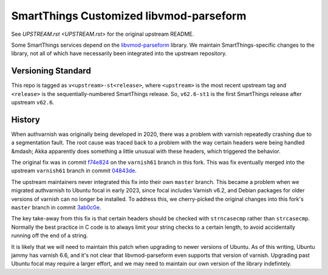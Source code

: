 =========================================
SmartThings Customized libvmod-parseform
=========================================

See `UPSTREAM.rst <UPSTREAM.rst>` for the original upstream README.

Some SmartThings services depend on the `libvmod-parseform <(https://github.com/xcir/libvmod-parseform/>`_ library.  We maintain SmartThings-specific changes to the library, not all of which have necessarily been integrated into the upstream repository.

--------------------
Versioning Standard
--------------------

This repo is tagged as ``v<upstream>-st<release>``, where ``<upstream>`` is the most recent upstream tag and ``<release>`` is the sequentially-numbered SmartThings release.  So, ``v62.6-st1`` is the first SmartThings release after upstream ``v62.6``.

--------
History
--------

When authvarnish was originally being developed in 2020, there was a problem with varnish repeatedly crashing due to a segmentation fault.  The root cause was traced back to a problem with the way certain headers were being handled &mdash; Akka apparently does something a little unusual with these headers, which triggered the behavior.

The original fix was in commit `f74e824 <https://github.com/PhysicalGraph/libvmod-parseform/commit/f74e824c7b46a143a0155e43103cb89d9fecdee9>`_ on the ``varnish61`` branch in this fork.  This was fix eventually merged into the upstream ``varnish61`` branch in commit `04843de <https://github.com/xcir/libvmod-parseform/commit/04843de5c51b397ae439d1bac5e2ed825db3ca94>`_.

The upstream maintainers never integrated this fix into their own ``master`` branch.  This became a problem when we migrated authvarnish to Ubuntu focal in early 2023, since focal includes Varnish v6.2, and Debian packages for older versions of varnish can no longer be installed.  To address this, we cherry-picked the original changes into this fork's ``master`` branch in commit `3ab0c0e <https://github.com/PhysicalGraph/libvmod-parseform/commit/3ab0c0e6abb5084deb33ed3332df9c78fa227b4f>`_.

The key take-away from this fix is that certain headers should be checked with ``strncasecmp`` rather than ``strcasecmp``.  Normally the best practice in C code is to always limit your string checks to a certain length, to avoid accidentally running off the end of a string.

It is likely that we will need to maintain this patch when upgrading to newer versions of Ubuntu.  As of this writing, Ubuntu jammy has varnish 6.6, and it's not clear that libvmod-parseform even supports that version of varnish.  Upgrading past Ubuntu focal may require a larger effort, and we may need to maintain our own version of the library indefintely.

